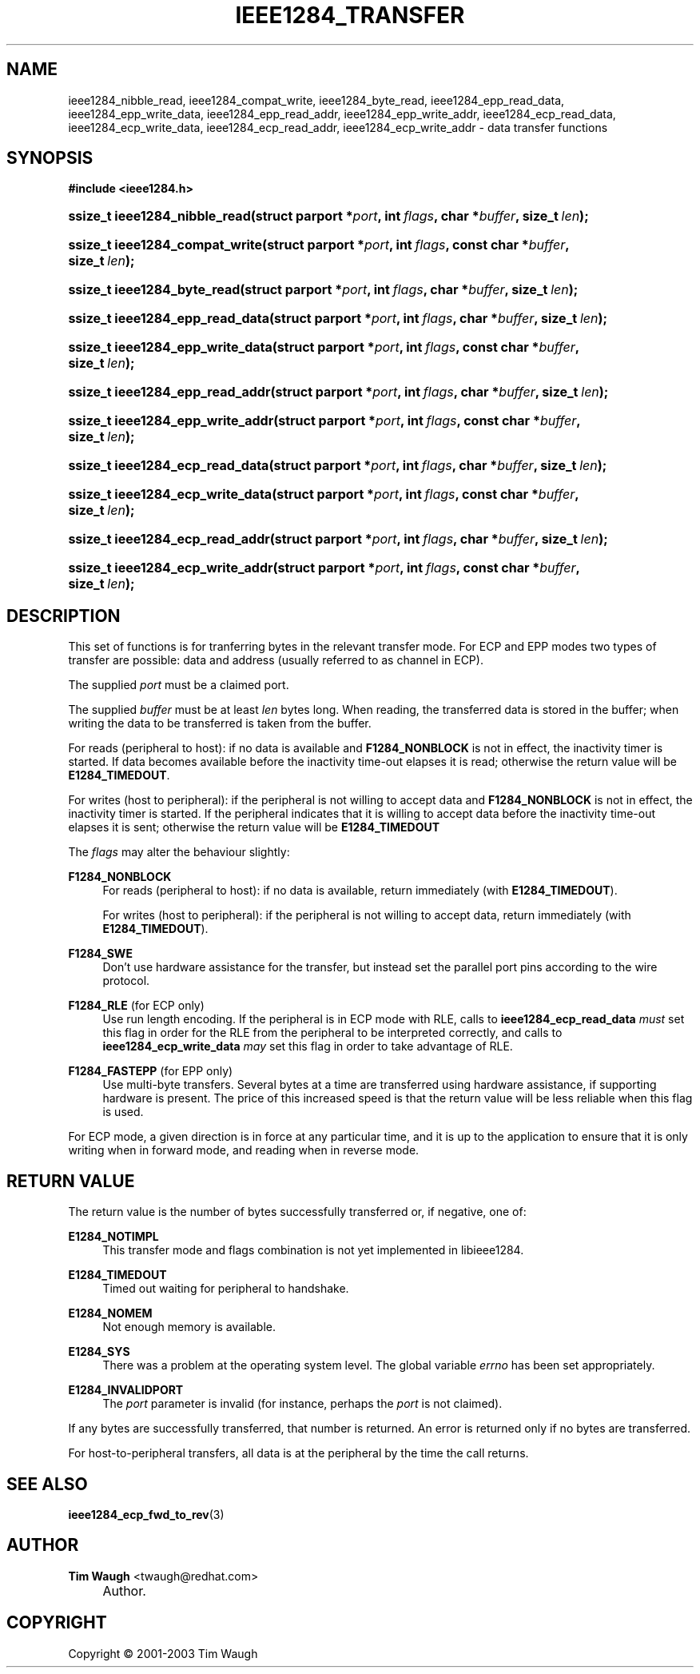 .\"     Title: ieee1284_transfer
.\"    Author: Tim Waugh <twaugh@redhat.com>
.\" Generator: DocBook XSL Stylesheets v1.72.0 <http://docbook.sf.net/>
.\"      Date: 09/18/2007
.\"    Manual: Functions
.\"    Source: 
.\"
.TH "IEEE1284_TRANSFER" "3" "09/18/2007" "" "Functions"
.\" disable hyphenation
.nh
.\" disable justification (adjust text to left margin only)
.ad l
.SH "NAME"
ieee1284_nibble_read, ieee1284_compat_write, ieee1284_byte_read, ieee1284_epp_read_data, ieee1284_epp_write_data, ieee1284_epp_read_addr, ieee1284_epp_write_addr, ieee1284_ecp_read_data, ieee1284_ecp_write_data, ieee1284_ecp_read_addr, ieee1284_ecp_write_addr \- data transfer functions
.SH "SYNOPSIS"
.sp
.ft B
.nf
#include <ieee1284.h>
.fi
.ft
.HP 29
.BI "ssize_t ieee1284_nibble_read(struct\ parport\ *" "port" ", int\ " "flags" ", char\ *" "buffer" ", size_t\ " "len" ");"
.HP 30
.BI "ssize_t ieee1284_compat_write(struct\ parport\ *" "port" ", int\ " "flags" ", const\ char\ *" "buffer" ", size_t\ " "len" ");"
.HP 27
.BI "ssize_t ieee1284_byte_read(struct\ parport\ *" "port" ", int\ " "flags" ", char\ *" "buffer" ", size_t\ " "len" ");"
.HP 31
.BI "ssize_t ieee1284_epp_read_data(struct\ parport\ *" "port" ", int\ " "flags" ", char\ *" "buffer" ", size_t\ " "len" ");"
.HP 32
.BI "ssize_t ieee1284_epp_write_data(struct\ parport\ *" "port" ", int\ " "flags" ", const\ char\ *" "buffer" ", size_t\ " "len" ");"
.HP 31
.BI "ssize_t ieee1284_epp_read_addr(struct\ parport\ *" "port" ", int\ " "flags" ", char\ *" "buffer" ", size_t\ " "len" ");"
.HP 32
.BI "ssize_t ieee1284_epp_write_addr(struct\ parport\ *" "port" ", int\ " "flags" ", const\ char\ *" "buffer" ", size_t\ " "len" ");"
.HP 31
.BI "ssize_t ieee1284_ecp_read_data(struct\ parport\ *" "port" ", int\ " "flags" ", char\ *" "buffer" ", size_t\ " "len" ");"
.HP 32
.BI "ssize_t ieee1284_ecp_write_data(struct\ parport\ *" "port" ", int\ " "flags" ", const\ char\ *" "buffer" ", size_t\ " "len" ");"
.HP 31
.BI "ssize_t ieee1284_ecp_read_addr(struct\ parport\ *" "port" ", int\ " "flags" ", char\ *" "buffer" ", size_t\ " "len" ");"
.HP 32
.BI "ssize_t ieee1284_ecp_write_addr(struct\ parport\ *" "port" ", int\ " "flags" ", const\ char\ *" "buffer" ", size_t\ " "len" ");"
.SH "DESCRIPTION"
.PP
This set of functions is for tranferring bytes in the relevant transfer mode. For ECP and EPP modes two types of transfer are possible:
data
and
address
(usually referred to as
channel
in ECP).
.PP
The supplied
\fIport\fR
must be a claimed port.
.PP
The supplied
\fIbuffer\fR
must be at least
\fIlen\fR
bytes long. When reading, the transferred data is stored in the buffer; when writing the data to be transferred is taken from the buffer.
.PP
For reads (peripheral to host): if no data is available and
\fBF1284_NONBLOCK\fR
is not in effect, the inactivity timer is started. If data becomes available before the inactivity time\-out elapses it is read; otherwise the return value will be
\fBE1284_TIMEDOUT\fR.
.PP
For writes (host to peripheral): if the peripheral is not willing to accept data and
\fBF1284_NONBLOCK\fR
is not in effect, the inactivity timer is started. If the peripheral indicates that it is willing to accept data before the inactivity time\-out elapses it is sent; otherwise the return value will be
\fBE1284_TIMEDOUT\fR
.PP
The
\fIflags\fR
may alter the behaviour slightly:
.PP
\fBF1284_NONBLOCK\fR
.RS 4
For reads (peripheral to host): if no data is available, return immediately (with
\fBE1284_TIMEDOUT\fR).
.sp
For writes (host to peripheral): if the peripheral is not willing to accept data, return immediately (with
\fBE1284_TIMEDOUT\fR).
.RE
.PP
\fBF1284_SWE\fR
.RS 4
Don't use hardware assistance for the transfer, but instead set the parallel port pins according to the wire protocol.
.RE
.PP
\fBF1284_RLE\fR (for ECP only)
.RS 4
Use run length encoding. If the peripheral is in ECP mode with RLE, calls to
\fBieee1284_ecp_read_data\fR
\fImust\fR
set this flag in order for the RLE from the peripheral to be interpreted correctly, and calls to
\fBieee1284_ecp_write_data\fR
\fImay\fR
set this flag in order to take advantage of RLE.
.RE
.PP
\fBF1284_FASTEPP\fR (for EPP only)
.RS 4
Use multi\-byte transfers. Several bytes at a time are transferred using hardware assistance, if supporting hardware is present. The price of this increased speed is that the return value will be less reliable when this flag is used.
.RE
.PP
For ECP mode, a given direction is in force at any particular time, and it is up to the application to ensure that it is only writing when in forward mode, and reading when in reverse mode.
.SH "RETURN VALUE"
.PP
The return value is the number of bytes successfully transferred or, if negative, one of:
.PP
\fBE1284_NOTIMPL\fR
.RS 4
This transfer mode and flags combination is not yet implemented in libieee1284.
.RE
.PP
\fBE1284_TIMEDOUT\fR
.RS 4
Timed out waiting for peripheral to handshake.
.RE
.PP
\fBE1284_NOMEM\fR
.RS 4
Not enough memory is available.
.RE
.PP
\fBE1284_SYS\fR
.RS 4
There was a problem at the operating system level. The global variable
\fIerrno\fR
has been set appropriately.
.RE
.PP
\fBE1284_INVALIDPORT\fR
.RS 4
The
\fIport\fR
parameter is invalid (for instance, perhaps the
\fIport\fR
is not claimed).
.RE
.PP
If any bytes are successfully transferred, that number is returned. An error is returned only if no bytes are transferred.
.PP
For host\-to\-peripheral transfers, all data is at the peripheral by the time the call returns.
.SH "SEE ALSO"
.PP
\fBieee1284_ecp_fwd_to_rev\fR(3)
.SH "AUTHOR"
.PP
\fBTim Waugh\fR <\&twaugh@redhat.com\&>
.sp -1n
.IP "" 4
Author.
.SH "COPYRIGHT"
Copyright \(co 2001\-2003 Tim Waugh
.br

